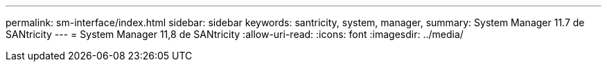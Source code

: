---
permalink: sm-interface/index.html 
sidebar: sidebar 
keywords: santricity, system, manager, 
summary: System Manager 11.7 de SANtricity 
---
= System Manager 11,8 de SANtricity
:allow-uri-read: 
:icons: font
:imagesdir: ../media/


